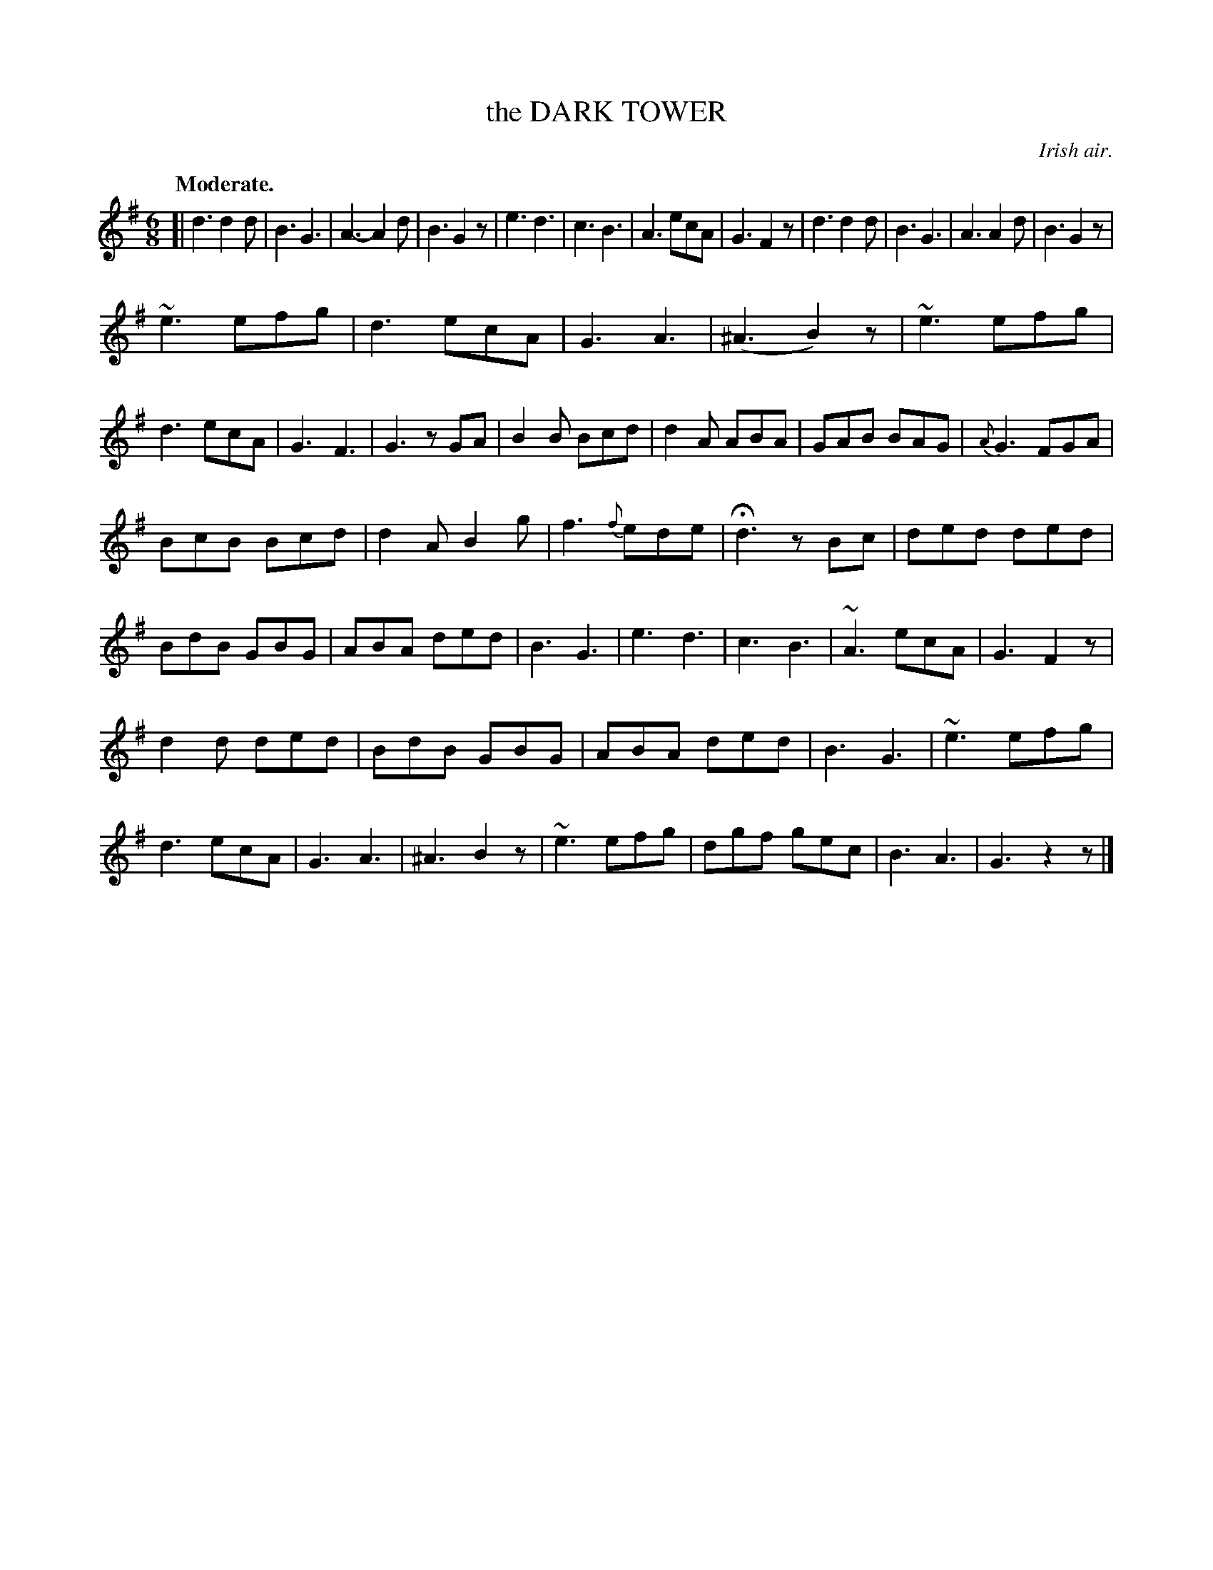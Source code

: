 X: 10642
T: the DARK TOWER
O: Irish air.
Q: "Moderate."
%R: air, jig
B: W. Hamilton "Universal Tune-Book" Vol. 1 Glasgow 1844 p.64 #2
S: http://imslp.org/wiki/Hamilton's_Universal_Tune-Book_(Various)
Z: 2016 John Chambers <jc:trillian.mit.edu>
M: 6/8
L: 1/8
K: G
%%slurgraces yes
%%graceslurs yes
% - - - - - - - - - - - - - - - - - - - - - - - - -
[|\
d3 d2d | B3 G3 | A3- A2d | B3 G2z |\
e3 d3 | c3 B3 | A3 ecA | G3 F2z |\
d3 d2d | B3 G3 | A3 A2d | B3 G2z |
~e3 efg | d3 ecA | G3 A3 | (^A3 B2)z |\
~e3 efg | d3 ecA | G3 F3 | G3 zGA |\
B2B Bcd | d2A ABA | GAB BAG | {A}G3 FGA |
BcB Bcd | d2A B2g | f3 {f}ede | Hd3 zBc |\
ded ded | BdB GBG | ABA ded | B3 G3 |\
e3 d3 | c3 B3 | ~A3 ecA | G3 F2z |
d2d ded | BdB GBG | ABA ded | B3 G3 |\
~e3 efg | d3 ecA | G3 A3 | ^A3 B2z |\
~e3 efg | dgf gec | B3 A3 | G3 z2z |]
% - - - - - - - - - - - - - - - - - - - - - - - - -
